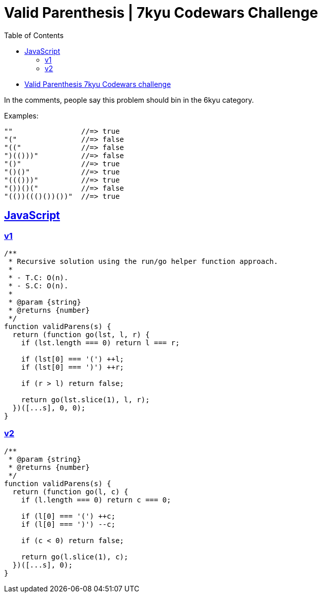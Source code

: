 = Valid Parenthesis | 7kyu Codewars Challenge
:icons: font
:sectlinks:
:sectnums!:
:toclevels: 6
:toc: left
:favicon: https://fernandobasso.dev/cmdline.png

* link:https://www.codewars.com/kata/6411b91a5e71b915d237332d[Valid Parenthesis 7kyu Codewars challenge^]

In the comments, people say this problem should bin in the 6kyu category.

Examples:

----
""                //=> true
"("               //=> false
"(("              //=> false
")(()))"          //=> false
"()"              //=> true
"()()"            //=> true
"((()))"          //=> true
"())()("          //=> false
"(())((()())())"  //=> true
----

== JavaScript

=== v1

[source,javascript]
----
/**
 * Recursive solution using the run/go helper function approach.
 *
 * - T.C: O(n).
 * - S.C: O(n).
 *
 * @param {string}
 * @returns {number}
 */
function validParens(s) {
  return (function go(lst, l, r) {
    if (lst.length === 0) return l === r;

    if (lst[0] === '(') ++l;
    if (lst[0] === ')') ++r;

    if (r > l) return false;

    return go(lst.slice(1), l, r);
  })([...s], 0, 0);
}


----

=== v2

[source,js]
----
/**
 * @param {string}
 * @returns {number}
 */
function validParens(s) {
  return (function go(l, c) {
    if (l.length === 0) return c === 0;

    if (l[0] === '(') ++c;
    if (l[0] === ')') --c;

    if (c < 0) return false;

    return go(l.slice(1), c);
  })([...s], 0);
}
----
